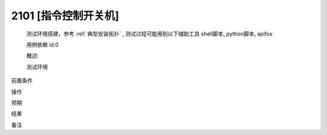2101 [指令控制开关机]
========================
    测试环境搭建，参考 :ref:`典型安装拓扑` , 测试过程可能用到以下辅助工具 shell脚本, python脚本, apifox
    
    用例依赖 id:0

    概述:
        

    测试环境


前置条件


操作


预期

结果


备注
